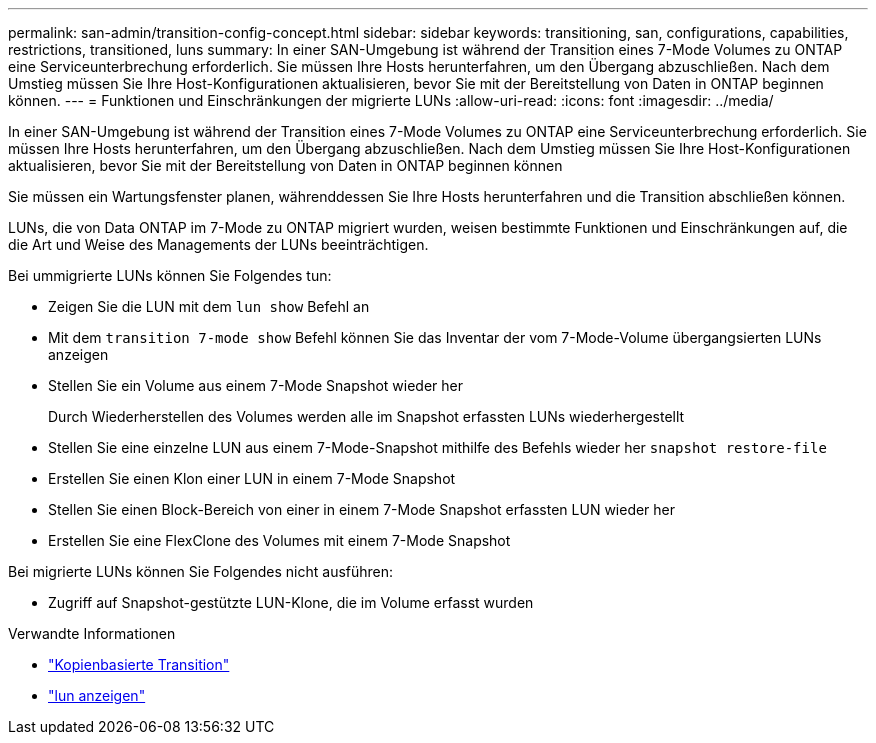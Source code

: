 ---
permalink: san-admin/transition-config-concept.html 
sidebar: sidebar 
keywords: transitioning, san, configurations, capabilities, restrictions, transitioned, luns 
summary: In einer SAN-Umgebung ist während der Transition eines 7-Mode Volumes zu ONTAP eine Serviceunterbrechung erforderlich. Sie müssen Ihre Hosts herunterfahren, um den Übergang abzuschließen. Nach dem Umstieg müssen Sie Ihre Host-Konfigurationen aktualisieren, bevor Sie mit der Bereitstellung von Daten in ONTAP beginnen können. 
---
= Funktionen und Einschränkungen der migrierte LUNs
:allow-uri-read: 
:icons: font
:imagesdir: ../media/


[role="lead"]
In einer SAN-Umgebung ist während der Transition eines 7-Mode Volumes zu ONTAP eine Serviceunterbrechung erforderlich. Sie müssen Ihre Hosts herunterfahren, um den Übergang abzuschließen. Nach dem Umstieg müssen Sie Ihre Host-Konfigurationen aktualisieren, bevor Sie mit der Bereitstellung von Daten in ONTAP beginnen können

Sie müssen ein Wartungsfenster planen, währenddessen Sie Ihre Hosts herunterfahren und die Transition abschließen können.

LUNs, die von Data ONTAP im 7-Mode zu ONTAP migriert wurden, weisen bestimmte Funktionen und Einschränkungen auf, die die Art und Weise des Managements der LUNs beeinträchtigen.

Bei ummigrierte LUNs können Sie Folgendes tun:

* Zeigen Sie die LUN mit dem `lun show` Befehl an
* Mit dem `transition 7-mode show` Befehl können Sie das Inventar der vom 7-Mode-Volume übergangsierten LUNs anzeigen
* Stellen Sie ein Volume aus einem 7-Mode Snapshot wieder her
+
Durch Wiederherstellen des Volumes werden alle im Snapshot erfassten LUNs wiederhergestellt

* Stellen Sie eine einzelne LUN aus einem 7-Mode-Snapshot mithilfe des Befehls wieder her `snapshot restore-file`
* Erstellen Sie einen Klon einer LUN in einem 7-Mode Snapshot
* Stellen Sie einen Block-Bereich von einer in einem 7-Mode Snapshot erfassten LUN wieder her
* Erstellen Sie eine FlexClone des Volumes mit einem 7-Mode Snapshot


Bei migrierte LUNs können Sie Folgendes nicht ausführen:

* Zugriff auf Snapshot-gestützte LUN-Klone, die im Volume erfasst wurden


.Verwandte Informationen
* link:https://docs.netapp.com/us-en/ontap-7mode-transition/copy-based/index.html["Kopienbasierte Transition"]
* link:https://docs.netapp.com/us-en/ontap-cli/lun-show.html["lun anzeigen"^]

